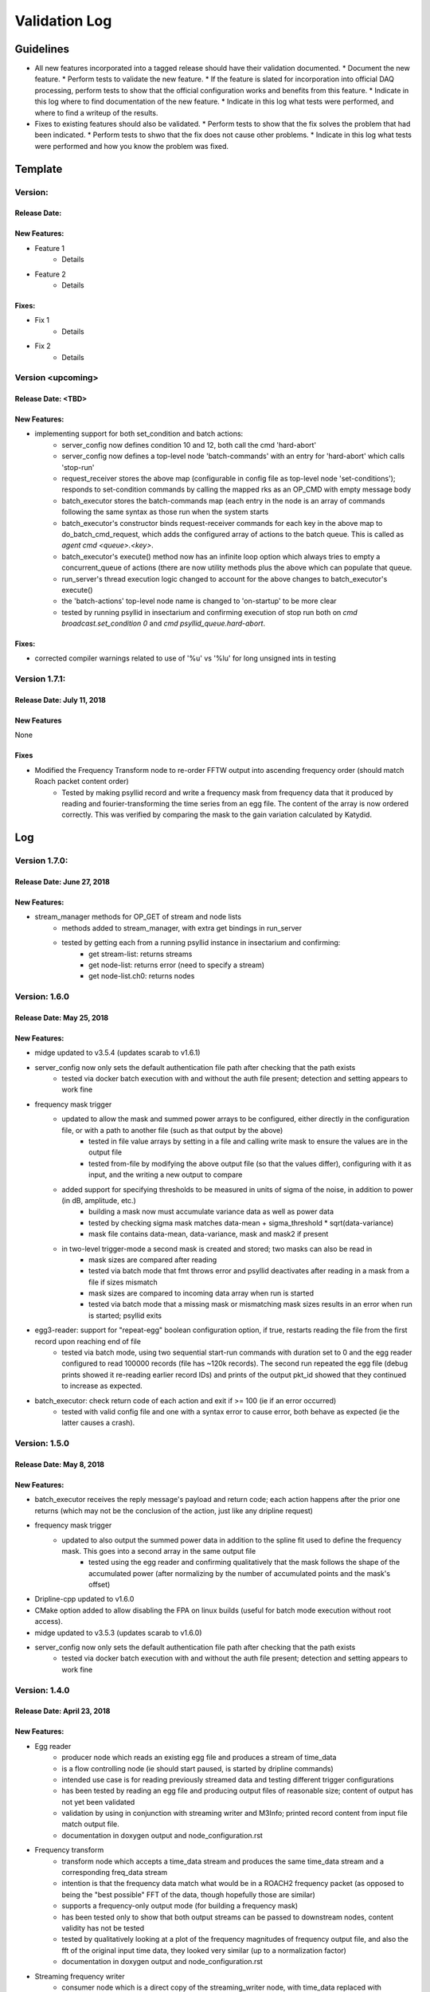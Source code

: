 Validation Log
==============

Guidelines
----------

* All new features incorporated into a tagged release should have their validation documented.
  * Document the new feature.
  * Perform tests to validate the new feature.
  * If the feature is slated for incorporation into official DAQ processing, perform tests to show that the official configuration works and benefits from this feature.
  * Indicate in this log where to find documentation of the new feature.
  * Indicate in this log what tests were performed, and where to find a writeup of the results.
* Fixes to existing features should also be validated.
  * Perform tests to show that the fix solves the problem that had been indicated.
  * Perform tests to shwo that the fix does not cause other problems.
  * Indicate in this log what tests were performed and how you know the problem was fixed.

Template
--------

Version:
~~~~~~~~

Release Date:
'''''''''''''

New Features:
'''''''''''''

* Feature 1
    * Details
* Feature 2
    * Details

Fixes:
''''''

* Fix 1
    * Details
* Fix 2
    * Details

Version <upcoming>
~~~~~~~~~~~~~~~~~~

Release Date: <TBD>
'''''''''''''''''''

New Features:
'''''''''''''

* implementing support for both set_condition and batch actions:
    * server_config now defines condition 10 and 12, both call the cmd 'hard-abort'
    * server_config now defines a top-level node 'batch-commands' with an entry for 'hard-abort' which calls 'stop-run'
    * request_receiver stores the above map (configurable in config file as top-level node 'set-conditions'); responds to set-condition commands by calling the mapped rks as an OP_CMD with empty message body
    * batch_executor stores the batch-commands map (each entry in the node is an array of commands following the same syntax as those run when the system starts
    * batch_executor's constructor binds request-receiver commands for each key in the above map to do_batch_cmd_request, which adds the configured array of actions to the batch queue. This is called as `agent cmd <queue>.<key>`.
    * batch_executor's execute() method now has an infinite loop option which always tries to empty a concurrent_queue of actions (there are now utility methods plus the above which can populate that queue.
    * run_server's thread execution logic changed to account for the above changes to batch_executor's execute()
    * the 'batch-actions' top-level node name is changed to 'on-startup' to be more clear
    * tested by running psyllid in insectarium and confirming execution of stop run both on `cmd broadcast.set_condition 0` and `cmd psyllid_queue.hard-abort`.

Fixes:
''''''

* corrected compiler warnings related to use of '%u' vs '%lu' for long unsigned ints in testing

Version 1.7.1:
~~~~~~~~~~~~~~

Release Date: July 11, 2018
'''''''''''''''''''''''''''

New Features
''''''''''''
None

Fixes
'''''
* Modified the Frequency Transform node to re-order FFTW output into ascending frequency order (should match Roach packet content order)
    * Tested by making psyllid record and write a frequency mask from frequency data that it produced by reading and fourier-transforming the time series from an egg file. The content of the array is now ordered correctly. This was verified by comparing the mask to the gain variation calculated by Katydid. 

Log
---

Version 1.7.0:
~~~~~~~~~~~~~~~~~

Release Date: June 27, 2018
'''''''''''''''''''''''''''

New Features:
'''''''''''''

* stream_manager methods for OP_GET of stream and node lists
    * methods added to stream_manager, with extra get bindings in run_server
    * tested by getting each from a running psyllid instance in insectarium and confirming:
        * get stream-list: returns streams
        * get node-list: returns error (need to specify a stream)
        * get node-list.ch0: returns nodes


Version: 1.6.0
~~~~~~~~~~~~~~~~~

Release Date: May 25, 2018
''''''''''''''''''''''''''

New Features:
'''''''''''''

* midge updated to v3.5.4 (updates scarab to v1.6.1)
* server_config now only sets the default authentication file path after checking that the path exists
    * tested via docker batch execution with and without the auth file present; detection and setting appears to work fine
* frequency mask trigger
    * updated to allow the mask and summed power arrays to be configured, either directly in the configuration file, or with a path to another file (such as that output by the above)
        * tested in file value arrays by setting in a file and calling write mask to ensure the values are in the output file
        * tested  from-file by modifying the above output file (so that the values differ), configuring with it as input, and the writing a new output to compare
    * added support for specifying thresholds to be measured in units of sigma of the noise, in addition to power (in dB, amplitude, etc.)
        * building a mask now must accumulate variance data as well as power data
        * tested by checking sigma mask matches data-mean + sigma_threshold * sqrt(data-variance)
        * mask file contains data-mean, data-variance, mask and mask2 if present
    * in two-level trigger-mode a second mask is created and stored; two masks can also be read in
        * mask sizes are compared after reading
        * tested via batch mode that fmt throws error and psyllid deactivates after reading in a mask from a file if sizes mismatch
        * mask sizes are compared to incoming data array when run is started
        * tested via batch mode that a missing mask or mismatching mask sizes results in an error when run is started; psyllid exits
* egg3-reader: support for "repeat-egg" boolean configuration option, if true, restarts reading the file from the first record upon reaching end of file
    * tested via batch mode, using two sequential start-run commands with duration set to 0 and the egg reader configured to read 100000 records (file has ~120k records). The second run repeated the egg file (debug prints showed it re-reading earlier record IDs) and prints of the output pkt_id showed that they continued to increase as expected.
* batch_executor: check return code of each action and exit if >= 100 (ie if an error occurred)
    * tested with valid config file and one with a syntax error to cause error, both behave as expected (ie the latter causes a crash).


Version: 1.5.0
~~~~~~~~~~~~~~~~~

Release Date: May 8, 2018
'''''''''''''''''''''''''

New Features:
'''''''''''''

* batch_executor receives the reply message's payload and return code; each action happens after the prior one returns (which may not be the conclusion of the action, just like any dripline request)
* frequency mask trigger
    * updated to also output the summed power data in addition to the spline fit used to define the frequency mask. This goes into a second array in the same output file
        * tested using the egg reader and confirming qualitatively that the mask follows the shape of the accumulated power (after normalizing by the number of accumulated points and the mask's offset)
* Dripline-cpp updated to v1.6.0
* CMake option added to allow disabling the FPA on linux builds (useful for batch mode execution without root access).
* midge updated to v3.5.3 (updates scarab to v1.6.0)
* server_config now only sets the default authentication file path after checking that the path exists
    * tested via docker batch execution with and without the auth file present; detection and setting appears to work fine

Version: 1.4.0
~~~~~~~~~~~~~~~~~~~~~~~~~~~~

Release Date: April 23, 2018
''''''''''''''''''''''''''''''''''''

New Features:
'''''''''''''

* Egg reader
    * producer node which reads an existing egg file and produces a stream of time_data
    * is a flow controlling node (ie should start paused, is started by dripline commands)
    * intended use case is for reading previously streamed data and testing different trigger configurations
    * has been tested by reading an egg file and producing output files of reasonable size; content of output has not yet been validated
    * validation by using in conjunction with streaming writer and M3Info; printed record content from input file match output file.
    * documentation in doxygen output and node_configuration.rst
* Frequency transform
    * transform node which accepts a time_data stream and produces the same time_data stream and a corresponding freq_data stream
    * intention is that the frequency data match what would be in a ROACH2 frequency packet (as opposed to being the "best possible" FFT of the data, though hopefully those are similar)
    * supports a frequency-only output mode (for building a frequency mask)
    * has been tested only to show that both output streams can be passed to downstream nodes, content validity has not be tested
    * tested by qualitatively looking at a plot of the frequency magnitudes of frequency output file, and also the fft of the original input time data, they looked very similar (up to a normalization factor)
    * documentation in doxygen output and node_configuration.rst
* Streaming frequency writer
    * consumer node which is a direct copy of the streaming_writer node, with time_data replaced with freq_data (ie, it abuses the egg format and puts frequency data into what should be a time record)
    * intended for use only in testing nodes (see above), if a useful feature, the egg format needs to be extended to support it properly and this node modified correspondingly
    * documentation in doxygen output and node_configuration.rst
    * tested as part of the Frequency transoform test above
* tf_roach_receiver optionally always starts on a t packet
    * prior behavior was to start with the next packet received when unpaused; this feature adds a config option which will discard frequency data until the first time data is received (thus ensuring, in principle, that the output is always a matched pair)
    * documentation in doxygen output and node_configuration.rst
* batch_executor control class
    * allows a list of actions to be provided within the master configuration, which specifies a sequence of actions to execute at startup
    * control system modified to allow batch-only mode if the amqp configuration has `make-connection: false`, which will exit after completing batch commands
    * NOTE: currently does not do anything other than print return codes from commands; would be nice to upgrade to check those codes and crash if a command fails
    * tested using a configuration file which configures and uses a frequency mask trigger and event builder
* Dripline-cpp updated to v1.5.0


Version: 1.3.1
~~~~~~~~~~~~~~~~~~~~~~~~~~~~

Release Date: January 30, 2018
''''''''''''''''''''''''''''''

Fixes:
''''''

* Documentation system update


Version: 1.3.0
~~~~~~~~~~~~~~

Release Date: January 11, 2018
''''''''''''''''''''''''''''''

New Features:
'''''''''''''

* Option to use monarch or not in daq_control
    * Includes dripline get and set functions under the RKS `use-monarch`.
    * API documentation has been updated.
    * If the option is `false` and during a run a writer attempts to write to a Monarch file, Psyllid will crash.
    * Validated by demonstrating that no file is written if the option is `false` (no incoming data; standard streaming 1-channel socket config).
* Auto-building documentation system added
    * Creates a website on readthedocs.org
    * Uses previous documentation content
  
Fixes:
''''''

* Pretrigger implementation in event_builder
    * boost::circular buffer used to implement the pretrigger buffer instead of std::deque.
    * Validated using the ROACH simulator.

* Stream-closing on node exit
    * Writers perform a final attempt to close a stream when they exit.
    * Validated by inserting code to purposefully crash a node.


Version: 1.2.3
~~~~~~~~~~~~~~

Release Date: August 28, 2017
'''''''''''''''''''''''''''''

New Features:
'''''''''''''

* Validation log
    * This file, documentation/validation_log.md, was added to record changes to Psyllid as they're made.
    * No validation is needed as this is not a functional change.
  
Fixes:
''''''

* Propagate missing header values to subsequent files
    * Previously-missing information included voltage offset and range, DAC gain, and frequency min and range.
    * Validated by with a run producing multiple files using the roach_simulator.
  
* Prevent invalid duration setting
    * Setting the duration to 0 caused undefined behavior. This could occur if the value of the duration setting in a dripline request was not an unsigned integer.
    * Now the duration is extracted and checked for validity.  So far it just checks that it's not 0.
    * This was validated by by attempting to set the duration to 0.  It failed, which was a successful test.
